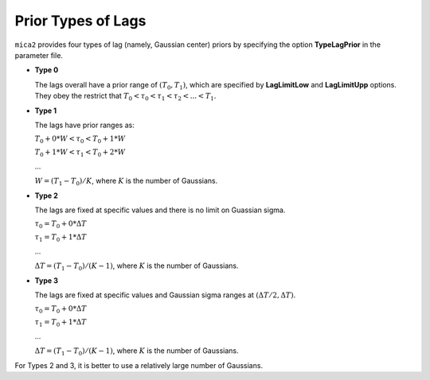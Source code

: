 ********************
Prior Types of Lags
********************

``mica2`` provides four types of lag (namely, Gaussian center) priors by specifying the option **TypeLagPrior** in the parameter file.

* **Type 0**
  
  The lags overall have a prior range of :math:`(T_0, T_1)`, which are specified by **LagLimitLow** and **LagLimitUpp** options. 
  They obey the restrict that :math:`T_0 < \tau_0 < \tau_1 < \tau_2 <... < T_1`.

* **Type 1**

  The lags have prior ranges as:

  :math:`T_0 + 0*W < \tau_0 < T_0 + 1*W`

  :math:`T_0 + 1*W < \tau_1 < T_0 + 2*W`

  ...
  
  :math:`W = (T_1 - T_0)/K`, where :math:`K` is the number of Gaussians.

* **Type 2**
  
  The lags are fixed at specific values and there is no limit on Guassian sigma.

  :math:`\tau_0 = T_0 + 0*\Delta T`

  :math:`\tau_1 = T_0 + 1*\Delta T`

  ...

  :math:`\Delta T = (T_1 - T_0)/(K-1)`, where :math:`K` is the number of Gaussians.

* **Type 3**

  The lags are fixed at specific values and Gaussian sigma ranges at :math:`(\Delta T/2, \Delta T)`.
  
  :math:`\tau_0 = T_0 + 0*\Delta T`

  :math:`\tau_1 = T_0 + 1*\Delta T`

  ...

  :math:`\Delta T = (T_1 - T_0)/(K-1)`, where :math:`K` is the number of Gaussians.

For Types 2 and 3, it is better to use a relatively large number of Gaussians.